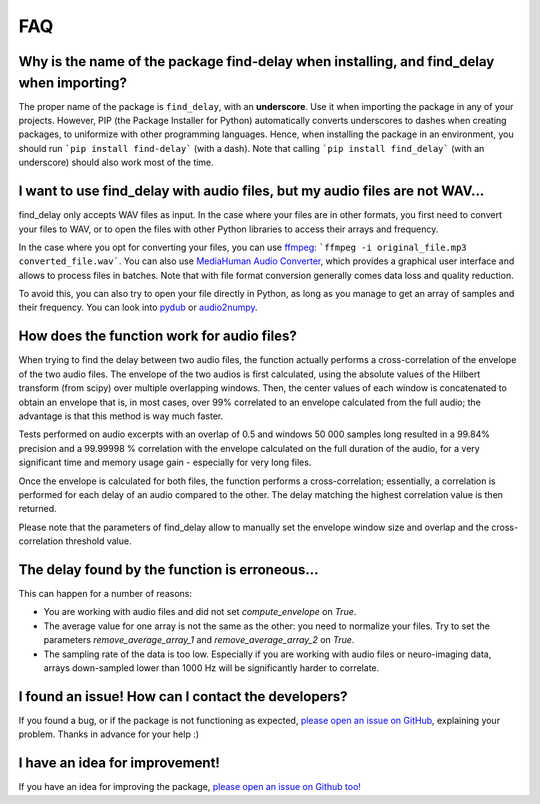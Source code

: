 FAQ
===

Why is the name of the package find-delay when installing, and find_delay when importing?
-----------------------------------------------------------------------------------------
The proper name of the package is ``find_delay``, with an **underscore**. Use it when importing the package in any of
your projects. However, PIP (the Package Installer for Python) automatically converts underscores to dashes when
creating packages, to uniformize with other programming languages. Hence, when installing the package in an environment,
you should run ```pip install find-delay``` (with a dash). Note that calling ```pip install find_delay``` (with an
underscore) should also work most of the time.

I want to use find_delay with audio files, but my audio files are not WAV...
----------------------------------------------------------------------------
find_delay only accepts WAV files as input. In the case where your files are in other formats, you first need to
convert your files to WAV, or to open the files with other Python libraries to access their arrays and frequency.

In the case where you opt for converting your files, you can use `ffmpeg <https://ffmpeg.org/>`_:
```ffmpeg -i original_file.mp3 converted_file.wav```. You can also use
`MediaHuman Audio Converter <https://www.mediahuman.com/audio-converter/>`_, which provides a graphical user interface
and allows to process files in batches. Note that with file format conversion generally comes data loss and quality
reduction.

To avoid this, you can also try to open your file directly in Python, as long as you manage to get an array of samples
and their frequency. You can look into `pydub <https://pypi.org/project/pydub/>`_ or
`audio2numpy <https://pypi.org/project/audio2numpy/>`_.

How does the function work for audio files?
-------------------------------------------
When trying to find the delay between two audio files, the function actually performs a cross-correlation of the
envelope of the two audio files. The envelope of the two audios is first calculated, using the absolute values of the
Hilbert transform (from scipy) over multiple overlapping windows. Then, the center values of each window is concatenated
to obtain an envelope that is, in most cases, over 99% correlated to an envelope calculated from the full audio; the
advantage is that this method is way much faster.

Tests performed on audio excerpts with an overlap of 0.5 and windows 50 000 samples long resulted in a 99.84% precision
and a 99.99998 % correlation with the envelope calculated on the full duration of the audio, for a very significant
time and memory usage gain - especially for very long files.

Once the envelope is calculated for both files, the function performs a cross-correlation; essentially, a correlation is
performed for each delay of an audio compared to the other. The delay matching the highest correlation value is then
returned.

Please note that the parameters of find_delay allow to manually set the envelope window size and overlap and the cross-
correlation threshold value.

The delay found by the function is erroneous...
-----------------------------------------------
This can happen for a number of reasons:

* You are working with audio files and did not set `compute_envelope` on `True`.
* The average value for one array is not the same as the other: you need to normalize your files. Try to set the
  parameters `remove_average_array_1` and `remove_average_array_2` on `True`.
* The sampling rate of the data is too low. Especially if you are working with audio files or neuro-imaging data, arrays
  down-sampled lower than 1000 Hz will be significantly harder to correlate.

I found an issue! How can I contact the developers?
---------------------------------------------------
If you found a bug, or if the package is not functioning as expected,
`please open an issue on GitHub <https://github.com/RomainPastureau/find_delay/issues/new?assignees=RomainPastureau&labels=bug&projects=&template=bug_report.md&title=>`_,
explaining your problem. Thanks in advance for your help :)

I have an idea for improvement!
-------------------------------
If you have an idea for improving the package, `please open an issue on Github too! <https://github.com/RomainPastureau/find_delay/issues/new?assignees=RomainPastureau&labels=enhancement&projects=&template=feature_request.md&title=>`_
